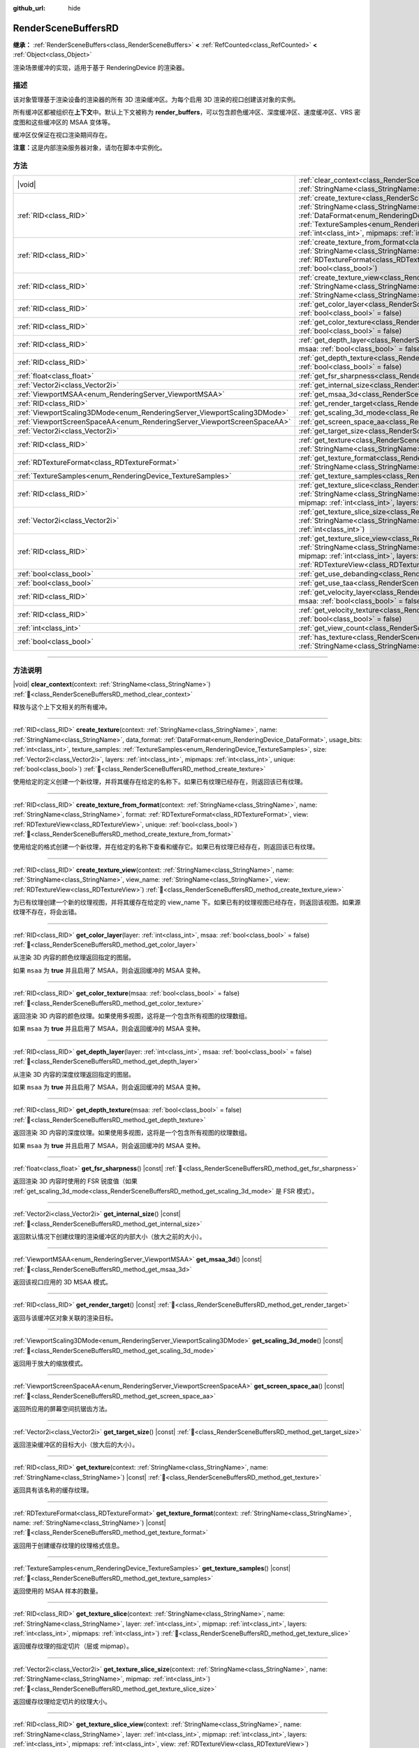 :github_url: hide

.. DO NOT EDIT THIS FILE!!!
.. Generated automatically from Godot engine sources.
.. Generator: https://github.com/godotengine/godot/tree/4.3/doc/tools/make_rst.py.
.. XML source: https://github.com/godotengine/godot/tree/4.3/doc/classes/RenderSceneBuffersRD.xml.

.. _class_RenderSceneBuffersRD:

RenderSceneBuffersRD
====================

**继承：** :ref:`RenderSceneBuffers<class_RenderSceneBuffers>` **<** :ref:`RefCounted<class_RefCounted>` **<** :ref:`Object<class_Object>`

渲染场景缓冲的实现，适用于基于 RenderingDevice 的渲染器。

.. rst-class:: classref-introduction-group

描述
----

该对象管理基于渲染设备的渲染器的所有 3D 渲染缓冲区。为每个启用 3D 渲染的视口创建该对象的实例。

所有缓冲区都被组织在\ **上下文**\ 中。默认上下文被称为 **render_buffers**\ ，可以包含颜色缓冲区、深度缓冲区、速度缓冲区、VRS 密度图和这些缓冲区的 MSAA 变体等。

缓冲区仅保证在视口渲染期间存在。

\ **注意：**\ 这是内部渲染服务器对象，请勿在脚本中实例化。

.. rst-class:: classref-reftable-group

方法
----

.. table::
   :widths: auto

   +--------------------------------------------------------------------------+---------------------------------------------------------------------------------------------------------------------------------------------------------------------------------------------------------------------------------------------------------------------------------------------------------------------------------------------------------------------------------------------------------------------------------------------------------------------------------------------------------+
   | |void|                                                                   | :ref:`clear_context<class_RenderSceneBuffersRD_method_clear_context>`\ (\ context\: :ref:`StringName<class_StringName>`\ )                                                                                                                                                                                                                                                                                                                                                                              |
   +--------------------------------------------------------------------------+---------------------------------------------------------------------------------------------------------------------------------------------------------------------------------------------------------------------------------------------------------------------------------------------------------------------------------------------------------------------------------------------------------------------------------------------------------------------------------------------------------+
   | :ref:`RID<class_RID>`                                                    | :ref:`create_texture<class_RenderSceneBuffersRD_method_create_texture>`\ (\ context\: :ref:`StringName<class_StringName>`, name\: :ref:`StringName<class_StringName>`, data_format\: :ref:`DataFormat<enum_RenderingDevice_DataFormat>`, usage_bits\: :ref:`int<class_int>`, texture_samples\: :ref:`TextureSamples<enum_RenderingDevice_TextureSamples>`, size\: :ref:`Vector2i<class_Vector2i>`, layers\: :ref:`int<class_int>`, mipmaps\: :ref:`int<class_int>`, unique\: :ref:`bool<class_bool>`\ ) |
   +--------------------------------------------------------------------------+---------------------------------------------------------------------------------------------------------------------------------------------------------------------------------------------------------------------------------------------------------------------------------------------------------------------------------------------------------------------------------------------------------------------------------------------------------------------------------------------------------+
   | :ref:`RID<class_RID>`                                                    | :ref:`create_texture_from_format<class_RenderSceneBuffersRD_method_create_texture_from_format>`\ (\ context\: :ref:`StringName<class_StringName>`, name\: :ref:`StringName<class_StringName>`, format\: :ref:`RDTextureFormat<class_RDTextureFormat>`, view\: :ref:`RDTextureView<class_RDTextureView>`, unique\: :ref:`bool<class_bool>`\ )                                                                                                                                                            |
   +--------------------------------------------------------------------------+---------------------------------------------------------------------------------------------------------------------------------------------------------------------------------------------------------------------------------------------------------------------------------------------------------------------------------------------------------------------------------------------------------------------------------------------------------------------------------------------------------+
   | :ref:`RID<class_RID>`                                                    | :ref:`create_texture_view<class_RenderSceneBuffersRD_method_create_texture_view>`\ (\ context\: :ref:`StringName<class_StringName>`, name\: :ref:`StringName<class_StringName>`, view_name\: :ref:`StringName<class_StringName>`, view\: :ref:`RDTextureView<class_RDTextureView>`\ )                                                                                                                                                                                                                   |
   +--------------------------------------------------------------------------+---------------------------------------------------------------------------------------------------------------------------------------------------------------------------------------------------------------------------------------------------------------------------------------------------------------------------------------------------------------------------------------------------------------------------------------------------------------------------------------------------------+
   | :ref:`RID<class_RID>`                                                    | :ref:`get_color_layer<class_RenderSceneBuffersRD_method_get_color_layer>`\ (\ layer\: :ref:`int<class_int>`, msaa\: :ref:`bool<class_bool>` = false\ )                                                                                                                                                                                                                                                                                                                                                  |
   +--------------------------------------------------------------------------+---------------------------------------------------------------------------------------------------------------------------------------------------------------------------------------------------------------------------------------------------------------------------------------------------------------------------------------------------------------------------------------------------------------------------------------------------------------------------------------------------------+
   | :ref:`RID<class_RID>`                                                    | :ref:`get_color_texture<class_RenderSceneBuffersRD_method_get_color_texture>`\ (\ msaa\: :ref:`bool<class_bool>` = false\ )                                                                                                                                                                                                                                                                                                                                                                             |
   +--------------------------------------------------------------------------+---------------------------------------------------------------------------------------------------------------------------------------------------------------------------------------------------------------------------------------------------------------------------------------------------------------------------------------------------------------------------------------------------------------------------------------------------------------------------------------------------------+
   | :ref:`RID<class_RID>`                                                    | :ref:`get_depth_layer<class_RenderSceneBuffersRD_method_get_depth_layer>`\ (\ layer\: :ref:`int<class_int>`, msaa\: :ref:`bool<class_bool>` = false\ )                                                                                                                                                                                                                                                                                                                                                  |
   +--------------------------------------------------------------------------+---------------------------------------------------------------------------------------------------------------------------------------------------------------------------------------------------------------------------------------------------------------------------------------------------------------------------------------------------------------------------------------------------------------------------------------------------------------------------------------------------------+
   | :ref:`RID<class_RID>`                                                    | :ref:`get_depth_texture<class_RenderSceneBuffersRD_method_get_depth_texture>`\ (\ msaa\: :ref:`bool<class_bool>` = false\ )                                                                                                                                                                                                                                                                                                                                                                             |
   +--------------------------------------------------------------------------+---------------------------------------------------------------------------------------------------------------------------------------------------------------------------------------------------------------------------------------------------------------------------------------------------------------------------------------------------------------------------------------------------------------------------------------------------------------------------------------------------------+
   | :ref:`float<class_float>`                                                | :ref:`get_fsr_sharpness<class_RenderSceneBuffersRD_method_get_fsr_sharpness>`\ (\ ) |const|                                                                                                                                                                                                                                                                                                                                                                                                             |
   +--------------------------------------------------------------------------+---------------------------------------------------------------------------------------------------------------------------------------------------------------------------------------------------------------------------------------------------------------------------------------------------------------------------------------------------------------------------------------------------------------------------------------------------------------------------------------------------------+
   | :ref:`Vector2i<class_Vector2i>`                                          | :ref:`get_internal_size<class_RenderSceneBuffersRD_method_get_internal_size>`\ (\ ) |const|                                                                                                                                                                                                                                                                                                                                                                                                             |
   +--------------------------------------------------------------------------+---------------------------------------------------------------------------------------------------------------------------------------------------------------------------------------------------------------------------------------------------------------------------------------------------------------------------------------------------------------------------------------------------------------------------------------------------------------------------------------------------------+
   | :ref:`ViewportMSAA<enum_RenderingServer_ViewportMSAA>`                   | :ref:`get_msaa_3d<class_RenderSceneBuffersRD_method_get_msaa_3d>`\ (\ ) |const|                                                                                                                                                                                                                                                                                                                                                                                                                         |
   +--------------------------------------------------------------------------+---------------------------------------------------------------------------------------------------------------------------------------------------------------------------------------------------------------------------------------------------------------------------------------------------------------------------------------------------------------------------------------------------------------------------------------------------------------------------------------------------------+
   | :ref:`RID<class_RID>`                                                    | :ref:`get_render_target<class_RenderSceneBuffersRD_method_get_render_target>`\ (\ ) |const|                                                                                                                                                                                                                                                                                                                                                                                                             |
   +--------------------------------------------------------------------------+---------------------------------------------------------------------------------------------------------------------------------------------------------------------------------------------------------------------------------------------------------------------------------------------------------------------------------------------------------------------------------------------------------------------------------------------------------------------------------------------------------+
   | :ref:`ViewportScaling3DMode<enum_RenderingServer_ViewportScaling3DMode>` | :ref:`get_scaling_3d_mode<class_RenderSceneBuffersRD_method_get_scaling_3d_mode>`\ (\ ) |const|                                                                                                                                                                                                                                                                                                                                                                                                         |
   +--------------------------------------------------------------------------+---------------------------------------------------------------------------------------------------------------------------------------------------------------------------------------------------------------------------------------------------------------------------------------------------------------------------------------------------------------------------------------------------------------------------------------------------------------------------------------------------------+
   | :ref:`ViewportScreenSpaceAA<enum_RenderingServer_ViewportScreenSpaceAA>` | :ref:`get_screen_space_aa<class_RenderSceneBuffersRD_method_get_screen_space_aa>`\ (\ ) |const|                                                                                                                                                                                                                                                                                                                                                                                                         |
   +--------------------------------------------------------------------------+---------------------------------------------------------------------------------------------------------------------------------------------------------------------------------------------------------------------------------------------------------------------------------------------------------------------------------------------------------------------------------------------------------------------------------------------------------------------------------------------------------+
   | :ref:`Vector2i<class_Vector2i>`                                          | :ref:`get_target_size<class_RenderSceneBuffersRD_method_get_target_size>`\ (\ ) |const|                                                                                                                                                                                                                                                                                                                                                                                                                 |
   +--------------------------------------------------------------------------+---------------------------------------------------------------------------------------------------------------------------------------------------------------------------------------------------------------------------------------------------------------------------------------------------------------------------------------------------------------------------------------------------------------------------------------------------------------------------------------------------------+
   | :ref:`RID<class_RID>`                                                    | :ref:`get_texture<class_RenderSceneBuffersRD_method_get_texture>`\ (\ context\: :ref:`StringName<class_StringName>`, name\: :ref:`StringName<class_StringName>`\ ) |const|                                                                                                                                                                                                                                                                                                                              |
   +--------------------------------------------------------------------------+---------------------------------------------------------------------------------------------------------------------------------------------------------------------------------------------------------------------------------------------------------------------------------------------------------------------------------------------------------------------------------------------------------------------------------------------------------------------------------------------------------+
   | :ref:`RDTextureFormat<class_RDTextureFormat>`                            | :ref:`get_texture_format<class_RenderSceneBuffersRD_method_get_texture_format>`\ (\ context\: :ref:`StringName<class_StringName>`, name\: :ref:`StringName<class_StringName>`\ ) |const|                                                                                                                                                                                                                                                                                                                |
   +--------------------------------------------------------------------------+---------------------------------------------------------------------------------------------------------------------------------------------------------------------------------------------------------------------------------------------------------------------------------------------------------------------------------------------------------------------------------------------------------------------------------------------------------------------------------------------------------+
   | :ref:`TextureSamples<enum_RenderingDevice_TextureSamples>`               | :ref:`get_texture_samples<class_RenderSceneBuffersRD_method_get_texture_samples>`\ (\ ) |const|                                                                                                                                                                                                                                                                                                                                                                                                         |
   +--------------------------------------------------------------------------+---------------------------------------------------------------------------------------------------------------------------------------------------------------------------------------------------------------------------------------------------------------------------------------------------------------------------------------------------------------------------------------------------------------------------------------------------------------------------------------------------------+
   | :ref:`RID<class_RID>`                                                    | :ref:`get_texture_slice<class_RenderSceneBuffersRD_method_get_texture_slice>`\ (\ context\: :ref:`StringName<class_StringName>`, name\: :ref:`StringName<class_StringName>`, layer\: :ref:`int<class_int>`, mipmap\: :ref:`int<class_int>`, layers\: :ref:`int<class_int>`, mipmaps\: :ref:`int<class_int>`\ )                                                                                                                                                                                          |
   +--------------------------------------------------------------------------+---------------------------------------------------------------------------------------------------------------------------------------------------------------------------------------------------------------------------------------------------------------------------------------------------------------------------------------------------------------------------------------------------------------------------------------------------------------------------------------------------------+
   | :ref:`Vector2i<class_Vector2i>`                                          | :ref:`get_texture_slice_size<class_RenderSceneBuffersRD_method_get_texture_slice_size>`\ (\ context\: :ref:`StringName<class_StringName>`, name\: :ref:`StringName<class_StringName>`, mipmap\: :ref:`int<class_int>`\ )                                                                                                                                                                                                                                                                                |
   +--------------------------------------------------------------------------+---------------------------------------------------------------------------------------------------------------------------------------------------------------------------------------------------------------------------------------------------------------------------------------------------------------------------------------------------------------------------------------------------------------------------------------------------------------------------------------------------------+
   | :ref:`RID<class_RID>`                                                    | :ref:`get_texture_slice_view<class_RenderSceneBuffersRD_method_get_texture_slice_view>`\ (\ context\: :ref:`StringName<class_StringName>`, name\: :ref:`StringName<class_StringName>`, layer\: :ref:`int<class_int>`, mipmap\: :ref:`int<class_int>`, layers\: :ref:`int<class_int>`, mipmaps\: :ref:`int<class_int>`, view\: :ref:`RDTextureView<class_RDTextureView>`\ )                                                                                                                              |
   +--------------------------------------------------------------------------+---------------------------------------------------------------------------------------------------------------------------------------------------------------------------------------------------------------------------------------------------------------------------------------------------------------------------------------------------------------------------------------------------------------------------------------------------------------------------------------------------------+
   | :ref:`bool<class_bool>`                                                  | :ref:`get_use_debanding<class_RenderSceneBuffersRD_method_get_use_debanding>`\ (\ ) |const|                                                                                                                                                                                                                                                                                                                                                                                                             |
   +--------------------------------------------------------------------------+---------------------------------------------------------------------------------------------------------------------------------------------------------------------------------------------------------------------------------------------------------------------------------------------------------------------------------------------------------------------------------------------------------------------------------------------------------------------------------------------------------+
   | :ref:`bool<class_bool>`                                                  | :ref:`get_use_taa<class_RenderSceneBuffersRD_method_get_use_taa>`\ (\ ) |const|                                                                                                                                                                                                                                                                                                                                                                                                                         |
   +--------------------------------------------------------------------------+---------------------------------------------------------------------------------------------------------------------------------------------------------------------------------------------------------------------------------------------------------------------------------------------------------------------------------------------------------------------------------------------------------------------------------------------------------------------------------------------------------+
   | :ref:`RID<class_RID>`                                                    | :ref:`get_velocity_layer<class_RenderSceneBuffersRD_method_get_velocity_layer>`\ (\ layer\: :ref:`int<class_int>`, msaa\: :ref:`bool<class_bool>` = false\ )                                                                                                                                                                                                                                                                                                                                            |
   +--------------------------------------------------------------------------+---------------------------------------------------------------------------------------------------------------------------------------------------------------------------------------------------------------------------------------------------------------------------------------------------------------------------------------------------------------------------------------------------------------------------------------------------------------------------------------------------------+
   | :ref:`RID<class_RID>`                                                    | :ref:`get_velocity_texture<class_RenderSceneBuffersRD_method_get_velocity_texture>`\ (\ msaa\: :ref:`bool<class_bool>` = false\ )                                                                                                                                                                                                                                                                                                                                                                       |
   +--------------------------------------------------------------------------+---------------------------------------------------------------------------------------------------------------------------------------------------------------------------------------------------------------------------------------------------------------------------------------------------------------------------------------------------------------------------------------------------------------------------------------------------------------------------------------------------------+
   | :ref:`int<class_int>`                                                    | :ref:`get_view_count<class_RenderSceneBuffersRD_method_get_view_count>`\ (\ ) |const|                                                                                                                                                                                                                                                                                                                                                                                                                   |
   +--------------------------------------------------------------------------+---------------------------------------------------------------------------------------------------------------------------------------------------------------------------------------------------------------------------------------------------------------------------------------------------------------------------------------------------------------------------------------------------------------------------------------------------------------------------------------------------------+
   | :ref:`bool<class_bool>`                                                  | :ref:`has_texture<class_RenderSceneBuffersRD_method_has_texture>`\ (\ context\: :ref:`StringName<class_StringName>`, name\: :ref:`StringName<class_StringName>`\ ) |const|                                                                                                                                                                                                                                                                                                                              |
   +--------------------------------------------------------------------------+---------------------------------------------------------------------------------------------------------------------------------------------------------------------------------------------------------------------------------------------------------------------------------------------------------------------------------------------------------------------------------------------------------------------------------------------------------------------------------------------------------+

.. rst-class:: classref-section-separator

----

.. rst-class:: classref-descriptions-group

方法说明
--------

.. _class_RenderSceneBuffersRD_method_clear_context:

.. rst-class:: classref-method

|void| **clear_context**\ (\ context\: :ref:`StringName<class_StringName>`\ ) :ref:`🔗<class_RenderSceneBuffersRD_method_clear_context>`

释放与这个上下文相关的所有缓冲。

.. rst-class:: classref-item-separator

----

.. _class_RenderSceneBuffersRD_method_create_texture:

.. rst-class:: classref-method

:ref:`RID<class_RID>` **create_texture**\ (\ context\: :ref:`StringName<class_StringName>`, name\: :ref:`StringName<class_StringName>`, data_format\: :ref:`DataFormat<enum_RenderingDevice_DataFormat>`, usage_bits\: :ref:`int<class_int>`, texture_samples\: :ref:`TextureSamples<enum_RenderingDevice_TextureSamples>`, size\: :ref:`Vector2i<class_Vector2i>`, layers\: :ref:`int<class_int>`, mipmaps\: :ref:`int<class_int>`, unique\: :ref:`bool<class_bool>`\ ) :ref:`🔗<class_RenderSceneBuffersRD_method_create_texture>`

使用给定的定义创建一个新纹理，并将其缓存在给定的名称下。如果已有纹理已经存在，则返回该已有纹理。

.. rst-class:: classref-item-separator

----

.. _class_RenderSceneBuffersRD_method_create_texture_from_format:

.. rst-class:: classref-method

:ref:`RID<class_RID>` **create_texture_from_format**\ (\ context\: :ref:`StringName<class_StringName>`, name\: :ref:`StringName<class_StringName>`, format\: :ref:`RDTextureFormat<class_RDTextureFormat>`, view\: :ref:`RDTextureView<class_RDTextureView>`, unique\: :ref:`bool<class_bool>`\ ) :ref:`🔗<class_RenderSceneBuffersRD_method_create_texture_from_format>`

使用给定的格式创建一个新纹理，并在给定的名称下查看和缓存它。如果已有纹理已经存在，则返回该已有纹理。

.. rst-class:: classref-item-separator

----

.. _class_RenderSceneBuffersRD_method_create_texture_view:

.. rst-class:: classref-method

:ref:`RID<class_RID>` **create_texture_view**\ (\ context\: :ref:`StringName<class_StringName>`, name\: :ref:`StringName<class_StringName>`, view_name\: :ref:`StringName<class_StringName>`, view\: :ref:`RDTextureView<class_RDTextureView>`\ ) :ref:`🔗<class_RenderSceneBuffersRD_method_create_texture_view>`

为已有纹理创建一个新的纹理视图，并将其缓存在给定的 view_name 下。如果已有的纹理视图已经存在，则返回该视图。如果源纹理不存在，将会出错。

.. rst-class:: classref-item-separator

----

.. _class_RenderSceneBuffersRD_method_get_color_layer:

.. rst-class:: classref-method

:ref:`RID<class_RID>` **get_color_layer**\ (\ layer\: :ref:`int<class_int>`, msaa\: :ref:`bool<class_bool>` = false\ ) :ref:`🔗<class_RenderSceneBuffersRD_method_get_color_layer>`

从渲染 3D 内容的颜色纹理返回指定的图层。

如果 ``msaa`` 为 **true** 并且启用了 MSAA，则会返回缓冲的 MSAA 变种。

.. rst-class:: classref-item-separator

----

.. _class_RenderSceneBuffersRD_method_get_color_texture:

.. rst-class:: classref-method

:ref:`RID<class_RID>` **get_color_texture**\ (\ msaa\: :ref:`bool<class_bool>` = false\ ) :ref:`🔗<class_RenderSceneBuffersRD_method_get_color_texture>`

返回渲染 3D 内容的颜色纹理。如果使用多视图，这将是一个包含所有视图的纹理数组。

如果 ``msaa`` 为 **true** 并且启用了 MSAA，则会返回缓冲的 MSAA 变种。

.. rst-class:: classref-item-separator

----

.. _class_RenderSceneBuffersRD_method_get_depth_layer:

.. rst-class:: classref-method

:ref:`RID<class_RID>` **get_depth_layer**\ (\ layer\: :ref:`int<class_int>`, msaa\: :ref:`bool<class_bool>` = false\ ) :ref:`🔗<class_RenderSceneBuffersRD_method_get_depth_layer>`

从渲染 3D 内容的深度纹理返回指定的图层。

如果 ``msaa`` 为 **true** 并且启用了 MSAA，则会返回缓冲的 MSAA 变种。

.. rst-class:: classref-item-separator

----

.. _class_RenderSceneBuffersRD_method_get_depth_texture:

.. rst-class:: classref-method

:ref:`RID<class_RID>` **get_depth_texture**\ (\ msaa\: :ref:`bool<class_bool>` = false\ ) :ref:`🔗<class_RenderSceneBuffersRD_method_get_depth_texture>`

返回渲染 3D 内容的深度纹理。如果使用多视图，这将是一个包含所有视图的纹理数组。

如果 ``msaa`` 为 **true** 并且启用了 MSAA，则会返回缓冲的 MSAA 变种。

.. rst-class:: classref-item-separator

----

.. _class_RenderSceneBuffersRD_method_get_fsr_sharpness:

.. rst-class:: classref-method

:ref:`float<class_float>` **get_fsr_sharpness**\ (\ ) |const| :ref:`🔗<class_RenderSceneBuffersRD_method_get_fsr_sharpness>`

返回渲染 3D 内容时使用的 FSR 锐度值（如果 :ref:`get_scaling_3d_mode<class_RenderSceneBuffersRD_method_get_scaling_3d_mode>` 是 FSR 模式）。

.. rst-class:: classref-item-separator

----

.. _class_RenderSceneBuffersRD_method_get_internal_size:

.. rst-class:: classref-method

:ref:`Vector2i<class_Vector2i>` **get_internal_size**\ (\ ) |const| :ref:`🔗<class_RenderSceneBuffersRD_method_get_internal_size>`

返回默认情况下创建纹理的渲染缓冲区的内部大小（放大之前的大小）。

.. rst-class:: classref-item-separator

----

.. _class_RenderSceneBuffersRD_method_get_msaa_3d:

.. rst-class:: classref-method

:ref:`ViewportMSAA<enum_RenderingServer_ViewportMSAA>` **get_msaa_3d**\ (\ ) |const| :ref:`🔗<class_RenderSceneBuffersRD_method_get_msaa_3d>`

返回该视口应用的 3D MSAA 模式。

.. rst-class:: classref-item-separator

----

.. _class_RenderSceneBuffersRD_method_get_render_target:

.. rst-class:: classref-method

:ref:`RID<class_RID>` **get_render_target**\ (\ ) |const| :ref:`🔗<class_RenderSceneBuffersRD_method_get_render_target>`

返回与该缓冲区对象关联的渲染目标。

.. rst-class:: classref-item-separator

----

.. _class_RenderSceneBuffersRD_method_get_scaling_3d_mode:

.. rst-class:: classref-method

:ref:`ViewportScaling3DMode<enum_RenderingServer_ViewportScaling3DMode>` **get_scaling_3d_mode**\ (\ ) |const| :ref:`🔗<class_RenderSceneBuffersRD_method_get_scaling_3d_mode>`

返回用于放大的缩放模式。

.. rst-class:: classref-item-separator

----

.. _class_RenderSceneBuffersRD_method_get_screen_space_aa:

.. rst-class:: classref-method

:ref:`ViewportScreenSpaceAA<enum_RenderingServer_ViewportScreenSpaceAA>` **get_screen_space_aa**\ (\ ) |const| :ref:`🔗<class_RenderSceneBuffersRD_method_get_screen_space_aa>`

返回所应用的屏幕空间抗锯齿方法。

.. rst-class:: classref-item-separator

----

.. _class_RenderSceneBuffersRD_method_get_target_size:

.. rst-class:: classref-method

:ref:`Vector2i<class_Vector2i>` **get_target_size**\ (\ ) |const| :ref:`🔗<class_RenderSceneBuffersRD_method_get_target_size>`

返回渲染缓冲区的目标大小（放大后的大小）。

.. rst-class:: classref-item-separator

----

.. _class_RenderSceneBuffersRD_method_get_texture:

.. rst-class:: classref-method

:ref:`RID<class_RID>` **get_texture**\ (\ context\: :ref:`StringName<class_StringName>`, name\: :ref:`StringName<class_StringName>`\ ) |const| :ref:`🔗<class_RenderSceneBuffersRD_method_get_texture>`

返回具有该名称的缓存纹理。

.. rst-class:: classref-item-separator

----

.. _class_RenderSceneBuffersRD_method_get_texture_format:

.. rst-class:: classref-method

:ref:`RDTextureFormat<class_RDTextureFormat>` **get_texture_format**\ (\ context\: :ref:`StringName<class_StringName>`, name\: :ref:`StringName<class_StringName>`\ ) |const| :ref:`🔗<class_RenderSceneBuffersRD_method_get_texture_format>`

返回用于创建缓存纹理的纹理格式信息。

.. rst-class:: classref-item-separator

----

.. _class_RenderSceneBuffersRD_method_get_texture_samples:

.. rst-class:: classref-method

:ref:`TextureSamples<enum_RenderingDevice_TextureSamples>` **get_texture_samples**\ (\ ) |const| :ref:`🔗<class_RenderSceneBuffersRD_method_get_texture_samples>`

返回使用的 MSAA 样本的数量。

.. rst-class:: classref-item-separator

----

.. _class_RenderSceneBuffersRD_method_get_texture_slice:

.. rst-class:: classref-method

:ref:`RID<class_RID>` **get_texture_slice**\ (\ context\: :ref:`StringName<class_StringName>`, name\: :ref:`StringName<class_StringName>`, layer\: :ref:`int<class_int>`, mipmap\: :ref:`int<class_int>`, layers\: :ref:`int<class_int>`, mipmaps\: :ref:`int<class_int>`\ ) :ref:`🔗<class_RenderSceneBuffersRD_method_get_texture_slice>`

返回缓存纹理的指定切片（层或 mipmap）。

.. rst-class:: classref-item-separator

----

.. _class_RenderSceneBuffersRD_method_get_texture_slice_size:

.. rst-class:: classref-method

:ref:`Vector2i<class_Vector2i>` **get_texture_slice_size**\ (\ context\: :ref:`StringName<class_StringName>`, name\: :ref:`StringName<class_StringName>`, mipmap\: :ref:`int<class_int>`\ ) :ref:`🔗<class_RenderSceneBuffersRD_method_get_texture_slice_size>`

返回缓存纹理给定切片的纹理大小。

.. rst-class:: classref-item-separator

----

.. _class_RenderSceneBuffersRD_method_get_texture_slice_view:

.. rst-class:: classref-method

:ref:`RID<class_RID>` **get_texture_slice_view**\ (\ context\: :ref:`StringName<class_StringName>`, name\: :ref:`StringName<class_StringName>`, layer\: :ref:`int<class_int>`, mipmap\: :ref:`int<class_int>`, layers\: :ref:`int<class_int>`, mipmaps\: :ref:`int<class_int>`, view\: :ref:`RDTextureView<class_RDTextureView>`\ ) :ref:`🔗<class_RenderSceneBuffersRD_method_get_texture_slice_view>`

返回缓存纹理的指定切片视图（层或 mipmap）。

.. rst-class:: classref-item-separator

----

.. _class_RenderSceneBuffersRD_method_get_use_debanding:

.. rst-class:: classref-method

:ref:`bool<class_bool>` **get_use_debanding**\ (\ ) |const| :ref:`🔗<class_RenderSceneBuffersRD_method_get_use_debanding>`

如果启用了去色带功能，则返回 ``true``\ 。

.. rst-class:: classref-item-separator

----

.. _class_RenderSceneBuffersRD_method_get_use_taa:

.. rst-class:: classref-method

:ref:`bool<class_bool>` **get_use_taa**\ (\ ) |const| :ref:`🔗<class_RenderSceneBuffersRD_method_get_use_taa>`

如果启用 TAA，则返回 ``true``\ 。

.. rst-class:: classref-item-separator

----

.. _class_RenderSceneBuffersRD_method_get_velocity_layer:

.. rst-class:: classref-method

:ref:`RID<class_RID>` **get_velocity_layer**\ (\ layer\: :ref:`int<class_int>`, msaa\: :ref:`bool<class_bool>` = false\ ) :ref:`🔗<class_RenderSceneBuffersRD_method_get_velocity_layer>`

从渲染 3D 内容的速度纹理返回指定的图层。

.. rst-class:: classref-item-separator

----

.. _class_RenderSceneBuffersRD_method_get_velocity_texture:

.. rst-class:: classref-method

:ref:`RID<class_RID>` **get_velocity_texture**\ (\ msaa\: :ref:`bool<class_bool>` = false\ ) :ref:`🔗<class_RenderSceneBuffersRD_method_get_velocity_texture>`

返回渲染 3D 内容的速度纹理。如果使用多视图，这将是一个包含所有视图的纹理数组。

如果 ``msaa`` 为 **true** 并且启用了 MSAA，则会返回缓冲的 MSAA 变种。

.. rst-class:: classref-item-separator

----

.. _class_RenderSceneBuffersRD_method_get_view_count:

.. rst-class:: classref-method

:ref:`int<class_int>` **get_view_count**\ (\ ) |const| :ref:`🔗<class_RenderSceneBuffersRD_method_get_view_count>`

返回关联视口的视图数。

.. rst-class:: classref-item-separator

----

.. _class_RenderSceneBuffersRD_method_has_texture:

.. rst-class:: classref-method

:ref:`bool<class_bool>` **has_texture**\ (\ context\: :ref:`StringName<class_StringName>`, name\: :ref:`StringName<class_StringName>`\ ) |const| :ref:`🔗<class_RenderSceneBuffersRD_method_has_texture>`

如果存在使用该名称的缓冲纹理，则返回 ``true``\ 。

.. |virtual| replace:: :abbr:`virtual (本方法通常需要用户覆盖才能生效。)`
.. |const| replace:: :abbr:`const (本方法无副作用，不会修改该实例的任何成员变量。)`
.. |vararg| replace:: :abbr:`vararg (本方法除了能接受在此处描述的参数外，还能够继续接受任意数量的参数。)`
.. |constructor| replace:: :abbr:`constructor (本方法用于构造某个类型。)`
.. |static| replace:: :abbr:`static (调用本方法无需实例，可直接使用类名进行调用。)`
.. |operator| replace:: :abbr:`operator (本方法描述的是使用本类型作为左操作数的有效运算符。)`
.. |bitfield| replace:: :abbr:`BitField (这个值是由下列位标志构成位掩码的整数。)`
.. |void| replace:: :abbr:`void (无返回值。)`
